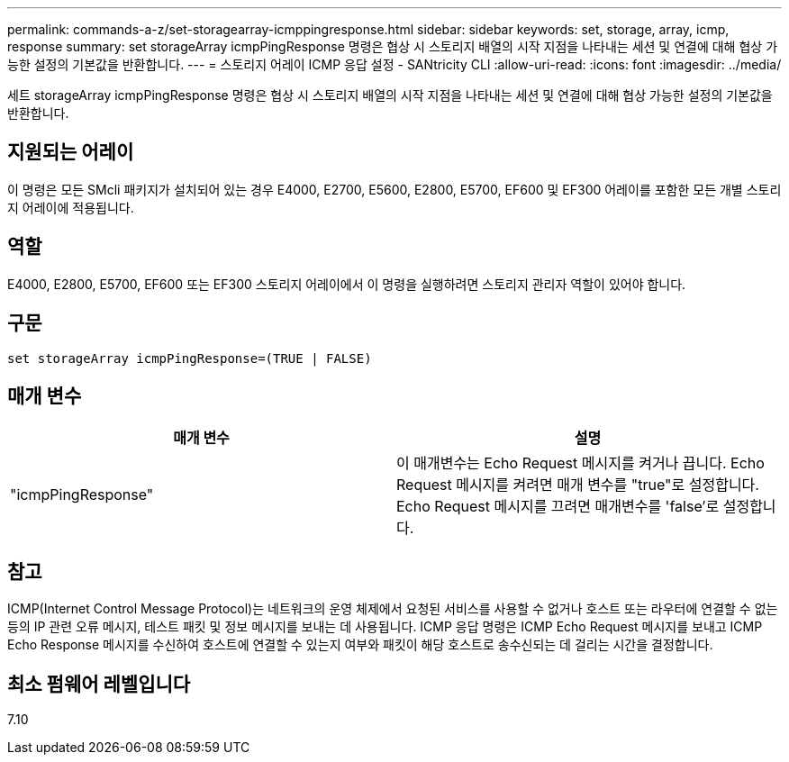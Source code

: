 ---
permalink: commands-a-z/set-storagearray-icmppingresponse.html 
sidebar: sidebar 
keywords: set, storage, array, icmp, response 
summary: set storageArray icmpPingResponse 명령은 협상 시 스토리지 배열의 시작 지점을 나타내는 세션 및 연결에 대해 협상 가능한 설정의 기본값을 반환합니다. 
---
= 스토리지 어레이 ICMP 응답 설정 - SANtricity CLI
:allow-uri-read: 
:icons: font
:imagesdir: ../media/


[role="lead"]
세트 storageArray icmpPingResponse 명령은 협상 시 스토리지 배열의 시작 지점을 나타내는 세션 및 연결에 대해 협상 가능한 설정의 기본값을 반환합니다.



== 지원되는 어레이

이 명령은 모든 SMcli 패키지가 설치되어 있는 경우 E4000, E2700, E5600, E2800, E5700, EF600 및 EF300 어레이를 포함한 모든 개별 스토리지 어레이에 적용됩니다.



== 역할

E4000, E2800, E5700, EF600 또는 EF300 스토리지 어레이에서 이 명령을 실행하려면 스토리지 관리자 역할이 있어야 합니다.



== 구문

[source, cli]
----
set storageArray icmpPingResponse=(TRUE | FALSE)
----


== 매개 변수

[cols="2*"]
|===
| 매개 변수 | 설명 


 a| 
"icmpPingResponse"
 a| 
이 매개변수는 Echo Request 메시지를 켜거나 끕니다. Echo Request 메시지를 켜려면 매개 변수를 "true"로 설정합니다. Echo Request 메시지를 끄려면 매개변수를 'false'로 설정합니다.

|===


== 참고

ICMP(Internet Control Message Protocol)는 네트워크의 운영 체제에서 요청된 서비스를 사용할 수 없거나 호스트 또는 라우터에 연결할 수 없는 등의 IP 관련 오류 메시지, 테스트 패킷 및 정보 메시지를 보내는 데 사용됩니다. ICMP 응답 명령은 ICMP Echo Request 메시지를 보내고 ICMP Echo Response 메시지를 수신하여 호스트에 연결할 수 있는지 여부와 패킷이 해당 호스트로 송수신되는 데 걸리는 시간을 결정합니다.



== 최소 펌웨어 레벨입니다

7.10
